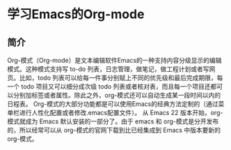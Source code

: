 * 学习Emacs的Org-mode
** 简介
Org-模式（Org-mode）是文本编辑软件Emacs的一种支持内容分级显示的编辑模式。这种模式支持写 to-do 列表，日志管理，做笔记，做工程计划或者写网页。比如，todo 列表可以给每一件事分别赋上不同的优先级和最后完成期限，每一个 todo 项目又可以细分成次级 todo 列表或者核对表，而且每一个项目还都可以分别加标签或者属性。除此之外，org-模式还可以自动生成某一段时间以内的日程表。
Org-模式的大部分功能都是可以使用Emacs的经典方法定制的（通过菜单栏进行人性化配置或者修改.emacs配置文件）。
从 Emacs 22 版本开始，org-模式就成为 Emacs 默认安装的一部分了。由于 emacs 和 org-模式是分开发布的，所以经常可以从 org-模式的官网下载到比已经集成到 Emacs 中版本要新的 org-模式。
